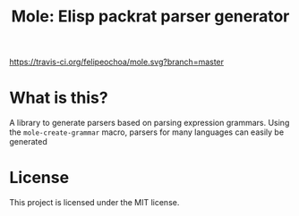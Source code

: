 #+TITLE: Mole: Elisp packrat parser generator
[[https://travis-ci.org/felipeochoa/mole.svg?branch=master]]

* What is this?
  A library to generate parsers based on parsing expression
  grammars. Using the =mole-create-grammar= macro, parsers for many
  languages can easily be generated

* License
  This project is licensed under the MIT license.
